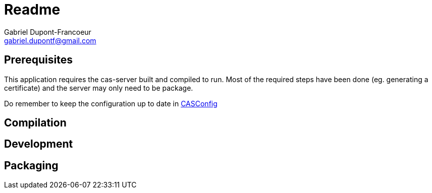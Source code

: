 = Readme
Gabriel Dupont-Francoeur <gabriel.dupontf@gmail.com>
:icons: font

:description: Compile, build and execution instructions

== Prerequisites

This application requires the cas-server built and compiled to run. Most of the required steps have been done
(eg. generating a certificate) and the server may only need to be package.

Do remember to keep the configuration up to date in link:src/main/java/com/etsmtl/codecrusade/configuration/CASConfig.java[CASConfig]

== Compilation

== Development

== Packaging

